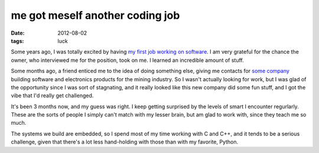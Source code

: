 me got meself another coding job
================================

:date: 2012-08-02
:tags: luck



Some years ago, I was totally excited by having `my first job working
on software`__. I am very grateful for the chance the owner, who
interviewed me for the position, took on me. I learned an incredible
amount of stuff.

Some months ago, a friend enticed me to the idea of doing something
else, giving me contacts for `some company`__ building software and
electronics products for the mining industry. So I wasn't actually
looking for work, but I was glad of the opportunity since I was sort
of stagnating, and it really looked like this new company did some
fun stuff, and I got the vibe that I'd really get challenged.

It's been 3 months now, and my guess was right. I keep getting
surprised by the levels of smart I encounter regurlarly. These are the
sorts of people I simply can't match with my lesser brain, but am glad
to work with, since they teach me so much.

The systems we build are embedded, so I spend most of my time working
with C and C++, and it tends to be a serious challenge, given that
there's a lot less hand-holding with those than with my favorite,
Python.


__ http://tshepang.net/me-got-meself-a-coding-job
__ http://eiq.co.za
